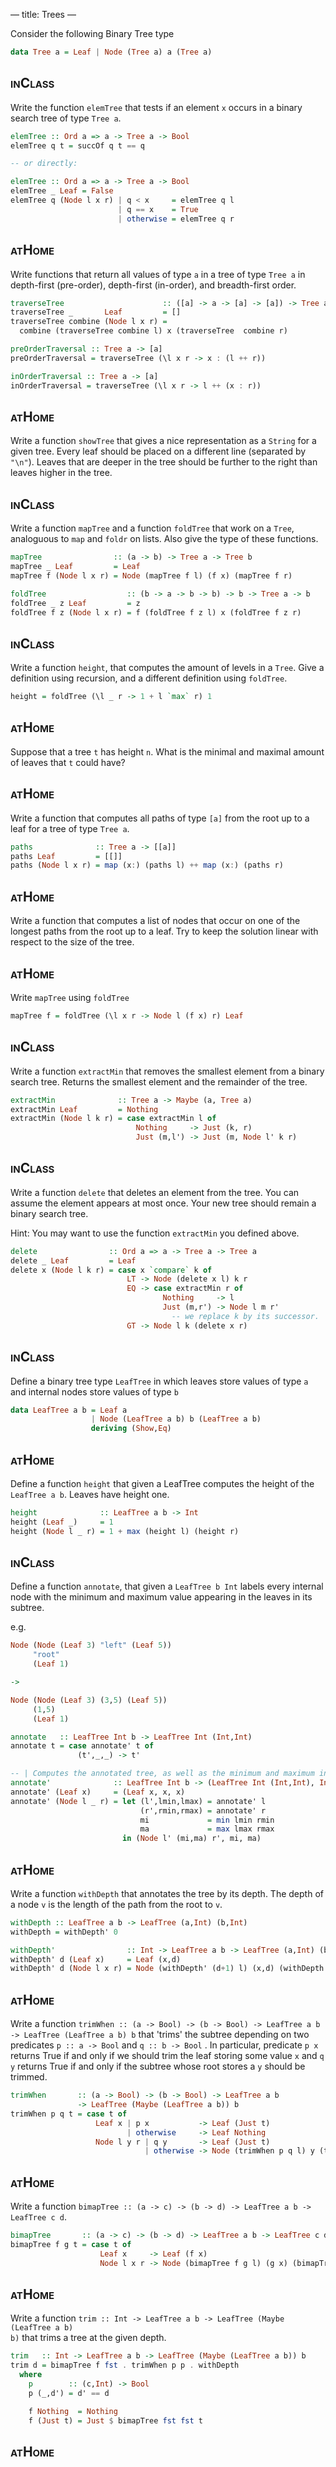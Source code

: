 ---
title: Trees
---

Consider the following Binary Tree type

#+BEGIN_SRC haskell
data Tree a = Leaf | Node (Tree a) a (Tree a)
#+END_SRC

** :inClass:

Write the function ~elemTree~ that tests if an element ~x~ occurs in a
binary search tree of type ~Tree a~.

   #+BEGIN_SRC haskell :solution
   elemTree :: Ord a => a -> Tree a -> Bool
   elemTree q t = succOf q t == q

   -- or directly:

   elemTree :: Ord a => a -> Tree a -> Bool
   elemTree _ Leaf = False
   elemTree q (Node l x r) | q < x     = elemTree q l
                           | q == x    = True
                           | otherwise = elemTree q r
   #+END_SRC

** :atHome:

Write functions that return all values of type ~a~ in a tree of type
~Tree a~ in depth-first (pre-order), depth-first (in-order), and
breadth-first order.

   #+BEGIN_SRC haskell :solution
   traverseTree                      :: ([a] -> a -> [a] -> [a]) -> Tree a -> [a]
   traverseTree _       Leaf         = []
   traverseTree combine (Node l x r) =
     combine (traverseTree combine l) x (traverseTree  combine r)

   preOrderTraversal :: Tree a -> [a]
   preOrderTraversal = traverseTree (\l x r -> x : (l ++ r))

   inOrderTraversal :: Tree a -> [a]
   inOrderTraversal = traverseTree (\l x r -> l ++ (x : r))
   #+END_SRC

** :atHome:

Write a function ~showTree~ that gives a nice representation as a
~String~ for a given tree. Every leaf should be placed on a different
line (separated by ~"\n"~). Leaves that are deeper in the tree should
be further to the right than leaves higher in the tree.

** :inClass:

Write a function ~mapTree~ and a function ~foldTree~ that work on a
~Tree~, analoguous to ~map~ and ~foldr~ on lists. Also give the type
of these functions.

   #+BEGIN_SRC haskell :solution
   mapTree                :: (a -> b) -> Tree a -> Tree b
   mapTree _ Leaf         = Leaf
   mapTree f (Node l x r) = Node (mapTree f l) (f x) (mapTree f r)

   foldTree                  :: (b -> a -> b -> b) -> b -> Tree a -> b
   foldTree _ z Leaf         = z
   foldTree f z (Node l x r) = f (foldTree f z l) x (foldTree f z r)
   #+END_SRC
** :inClass:

Write a function ~height~, that computes the amount of levels in a
~Tree~. Give a definition using recursion, and a different definition
using ~foldTree~.

   #+BEGIN_SRC haskell :solution
   height = foldTree (\l _ r -> 1 + l `max` r) 1
   #+END_SRC
** :atHome:

Suppose that a tree ~t~ has height ~n~. What is the minimal and
maximal amount of leaves that ~t~ could have?

** :atHome:

Write a function that computes all paths of type ~[a]~ from the root
up to a leaf for a tree of type ~Tree a~.

   #+BEGIN_SRC haskell :solution
   paths              :: Tree a -> [[a]]
   paths Leaf         = [[]]
   paths (Node l x r) = map (x:) (paths l) ++ map (x:) (paths r)
   #+END_SRC
** :atHome:

Write a function that computes a list of nodes that occur on one of
the longest paths from the root up to a leaf. Try to keep the solution
linear with respect to the size of the tree.

** :atHome:

Write ~mapTree~ using ~foldTree~

   #+BEGIN_SRC haskell :solution
   mapTree f = foldTree (\l x r -> Node l (f x) r) Leaf
   #+END_SRC

** :inClass:

Write a function ~extractMin~ that removes the smallest element from a
binary search tree. Returns the smallest element and the remainder of
the tree.

   #+BEGIN_SRC haskell :solution
   extractMin              :: Tree a -> Maybe (a, Tree a)
   extractMin Leaf         = Nothing
   extractMin (Node l k r) = case extractMin l of
                               Nothing     -> Just (k, r)
                               Just (m,l') -> Just (m, Node l' k r)
   #+END_SRC
** :inClass:

Write a function ~delete~ that deletes an element from the tree. You
can assume the element appears at most once. Your new tree should
remain a binary search tree.

Hint: You may want to use the function ~extractMin~ you defined above.

   #+BEGIN_SRC haskell :solution
   delete                :: Ord a => a -> Tree a -> Tree a
   delete _ Leaf         = Leaf
   delete x (Node l k r) = case x `compare` k of
                             LT -> Node (delete x l) k r
                             EQ -> case extractMin r of
                                     Nothing     -> l
                                     Just (m,r') -> Node l m r'
                                       -- we replace k by its successor.
                             GT -> Node l k (delete x r)
   #+END_SRC


** :inClass:
Define a binary tree type ~LeafTree~ in which leaves store values of
   type ~a~ and internal nodes store values of type ~b~

   #+begin_src haskell :solution
   data LeafTree a b = Leaf a
                     | Node (LeafTree a b) b (LeafTree a b)
                     deriving (Show,Eq)
   #+end_src

** :atHome:

Define a function ~height~ that given a LeafTree computes the height of
the ~LeafTree a b~. Leaves have height one.

   #+begin_src haskell :solution
   height              :: LeafTree a b -> Int
   height (Leaf _)     = 1
   height (Node l _ r) = 1 + max (height l) (height r)
   #+end_src

** :inClass:
Define a function ~annotate~, that given a ~LeafTree b Int~ labels every
internal node with the minimum and maximum value appearing in the
leaves in its subtree.

e.g.

   #+BEGIN_SRC haskell
   Node (Node (Leaf 3) "left" (Leaf 5))
        "root"
        (Leaf 1)

   ->

   Node (Node (Leaf 3) (3,5) (Leaf 5))
        (1,5)
        (Leaf 1)
   #+END_SRC

   #+begin_src haskell :solution
   annotate   :: LeafTree Int b -> LeafTree Int (Int,Int)
   annotate t = case annotate' t of
                  (t',_,_) -> t'

   -- | Computes the annotated tree, as well as the minimum and maximum in the tree
   annotate'              :: LeafTree Int b -> (LeafTree Int (Int,Int), Int, Int)
   annotate' (Leaf x)     = (Leaf x, x, x)
   annotate' (Node l _ r) = let (l',lmin,lmax) = annotate' l
                                (r',rmin,rmax) = annotate' r
                                mi             = min lmin rmin
                                ma             = max lmax rmax
                            in (Node l' (mi,ma) r', mi, ma)
   #+end_src

** :atHome:

Write a function ~withDepth~ that annotates the tree by its depth. The
depth of a node ~v~ is the length of the path from the root to ~v~.

   #+begin_src haskell :solution
   withDepth :: LeafTree a b -> LeafTree (a,Int) (b,Int)
   withDepth = withDepth' 0

   withDepth'                :: Int -> LeafTree a b -> LeafTree (a,Int) (b,Int)
   withDepth' d (Leaf x)     = Leaf (x,d)
   withDepth' d (Node l x r) = Node (withDepth' (d+1) l) (x,d) (withDepth' (d+1) r)
   #+end_src

** :atHome:

Write a function ~trimWhen :: (a -> Bool) -> (b -> Bool) -> LeafTree a b
-> LeafTree (LeafTree a b) b~ that 'trims' the subtree depending on two
predicates ~p :: a -> Bool~ and ~q :: b -> Bool~ . In particular,
predicate ~p x~ returns True if and only if we should trim the leaf
storing some value ~x~ and ~q y~ returns True if and only if the
subtree whose root stores a ~y~ should be trimmed.

   #+begin_src haskell :solution
   trimWhen       :: (a -> Bool) -> (b -> Bool) -> LeafTree a b
                  -> LeafTree (Maybe (LeafTree a b)) b
   trimWhen p q t = case t of
                      Leaf x | p x           -> Leaf (Just t)
                             | otherwise     -> Leaf Nothing
                      Node l y r | q y       -> Leaf (Just t)
                                 | otherwise -> Node (trimWhen p q l) y (trimWhen p q r)
   #+end_src

** :atHome:

Write a function ~bimapTree :: (a -> c) -> (b -> d) -> LeafTree a b -> LeafTree c d~.

   #+begin_src haskell :solution
   bimapTree       :: (a -> c) -> (b -> d) -> LeafTree a b -> LeafTree c d
   bimapTree f g t = case t of
                       Leaf x     -> Leaf (f x)
                       Node l x r -> Node (bimapTree f g l) (g x) (bimapTree f g r)
   #+end_src

** :atHome:

Write a function ~trim :: Int -> LeafTree a b -> LeafTree (Maybe (LeafTree a b)
b)~ that trims a tree at the given depth.

   #+begin_src haskell :solution
   trim   :: Int -> LeafTree a b -> LeafTree (Maybe (LeafTree a b)) b
   trim d = bimapTree f fst . trimWhen p p . withDepth
     where
       p        :: (c,Int) -> Bool
       p (_,d') = d' == d

       f Nothing  = Nothing
       f (Just t) = Just $ bimapTree fst fst t
   #+end_src

** :atHome:

Define a Tree type ~TTTree a~ that models trees in which

   - the leaves store values of type ~a~,
   - internal nodes either have 2 or 3 children, and
   - internal nodes store an 'Int' denoting the size (number of
     leaves) in the subtree.

   #+BEGIN_SRC haskell :solution
   data TTTree a = Leaf a
                 | Node2 Int (TTTree a) (TTTree a)
                 | Node3 Int (TTTree a) (TTTree a) (TTTree a)
   #+END_SRC

** :atHome:
Define a function ~insert~ that inserts a new element in a ~TTTree~,
while maintaining the subtree size invariant, and while keeping the
height low (e.g. try to avoid increasing the height if possible).

** :atHome:
Define ~mapTTTree~ and ~foldTTTree~ functions for your ~TTTree~ data
type.

   #+BEGIN_SRC haskell :solution
   foldTTTree           :: (a -> b) -> (Int -> b -> b -> b) -> (Int -> b -> b -> b -> b) -> TTTree a -> b
   foldTTTree f g2 g3 t = case t of
                            Leaf x        -> f x
                            Node2 s l r   -> g2 s (foldTTTree f g2 g3 l) (foldTTTree f g2 g3 r)
                            Node3 s l m r -> g3 s (foldTTTree f g2 g3 l) (foldTTTree f g2 g3 m) (foldTTTree f g2 g3 r)

   mapTTTree f = foldTTTree (Leaf . f) Node2 Node3
   #+END_SRC

** :atHome:
Define function ~sized~ that, given an ~Int~ $n$, returns all subtrees
of size $n$.

** :atHome:

It is not possible to write the ~sized~ function directly using
~foldTTTree~. However, we can use ~foldTTTree~ to do most of the work;
that is, we can define a function ~sized'~ using ~foldTTTree~ such
that

  #+BEGIN_SRC haskell
  sized   :: Int -> TTTree a -> [TTTree a]
  sized n = snd . sized' n
  #+END_SRC

write the function ~sized'~

  #+BEGIN_SRC haskell :solution
  sized   :: Int -> TTTree a -> (TTTRee a, [TTTree a])
  sized n = foldTTTree f g2 g3
    where
      singleton s t = if n == s then [t] else []

      f x = let t = Leaf x
            in (t,singleton s t)

      g2 s (l,ls) (r,rs) = let t = Node2 s l r
                           in (t, singleton s t ++ ls ++ rs)

      g3 s (l,ls) (m,ms) (r,rs) = let t = Node3 s l m r
                                  in (t, singleton s t ++ ls ++ ms ++ rs)
  #+END_SRC

** :atHome:
A ~TTTree~ is *valid* if all root to leaf paths are equally
long. Write a function ~height~ that computes the height of a ~TTtree~
if it is valid. Think about a suitable type for your function.

   #+BEGIN_SRC haskell :solution
   height :: TTTree a -> Maybe Int
   height = foldTTTree (\_          -> Just 0)
                       (\_ lh rh    -> inc $ lh <.> rh)
                       (\_ lh mh rh -> inc $ lh <.> mh <.> rh)
     where
       inc Nothing  = Nothing
       inc (Just h) = Just (h+1)

       Nothing <.> _                   = Nothing
       Just h  <.> Nothing             = Nothing
       Just h  <.> Just hr | h == hr   = Just h
                           | otherwise = Nothing
   #+END_SRC

** Red-Black Trees                                                  :atHome:

Write a function ~validRBTree :: RBTree a -> Bool~ that checks if a
given ~RBTree a~ satisfies all red-black tree properties.


** :atHome:

Consider the following data type of binary trees ~BST a~ that we
intend to use to implement binary search trees. We will store "real"
elements (the elements we care about) only in the Leaves of the
tree. The ~a~ field in a ~Node~ is used only as a routing element (to
guide searches).

#+begin_src haskell
data BST a = Leaf a
           | Node (BST a) a (BST a)
           deriving (Show,Read,Eq)
#+end_src

We can compute the elements we care about of such a tree as follows:

#+begin_src haskell
elems :: BST a -> [a]
elems (Leaf x) = [x]
elems (Node l _ r) = elems l ++ elems r
#+end_src

An example of such a trees we will care about is
#+begin_src haskell
exampleTree = Node (Node (Leaf 1) 3 (Node (Leaf 4) 6 (Leaf 7))) 8 (Node (Leaf 9) 10 (Leaf 13))
#+end_src

Then ~elems exampleTree = [1, 4, 7, 9, 13]~

Here, the only purpose of the element 8, for example, is to signal
that all the elements in the left subtree are $\leq 8$ and that all
the elements in the right subtree are $> 8$.

*The question*: write a function ~complete~ that constructs a complete
balanced binary search tree out of an sorted list of $2^h$, with $h
\geq 0$, elements (with those elements in the same order as given.).

   #+begin_src haskell :solution
   -- | This runs in O(n\log n) time.
   complete :: [a] -> BST a
   complete [x] = Leaf x
   complete xs  = let (ls,rs) = splitAt (n `div` 2) xs
                      n       = length xs
                  in Node (complete ls) (last ls) (complete rs)
   #+end_src

   *Bonus*: Write ~complete~ so that it runs in linear time.

** :atHome:

Give the type of a function ~delete~, such that, given an element ~a~
and tree ~t~, ~delete a t~ looks whether ~a~ is present in ~t~ and if
so, removes ~a~ from ~t~. The function delete should always be able to
produce a valid element of the result type, i.e. it may not produce an
error.

   #+begin_src haskell :solution
   delete :: Ord a => a -> BST a -> Maybe (BST a)
   #+end_src

** :atHome:

Please implement the above function ~delete~.

   #+begin_src haskell :solution
   delete x t = case t of
     Leaf y | x == y        -> Nothing
            | otherwise     -> Just t
     Node l k r | x <= k    -> Just $ case delete x l of
                                 Nothing -> r
                                 Just l' -> Node l' k r
                | otherwise -> Just $ case delete x r of
                                 Nothing -> l
                                 Just r' -> Node l k r'
   #+end_src


** :atHome:

Use higher order functions (i.e. ~foldr~, ~foldl'~, ~map~, ~filter~)
to write a function ~batchDelete~ that removes all elements from a
given list from a tree. Give the type of this function as well.

   #+begin_src haskell :solution
   batchDelete      :: Ord a => [a] -> BST a -> Maybe (BST a)
   batchDelete xs t = foldr (\x mt -> mt >>= \t -> delete x t) (Just t) xs
     where
       -- This funny operator is called "bind" and is actually defined in
       -- the prelude. It is the part of the Monad instance/definition of
       -- the 'Maybe' type.
       (>>=) :: Maybe a -> (a -> Maybe b) -> Maybe b
       Nothing  >>= _ = Nothing
       (Just x) >>= f = f x
   #+end_src
